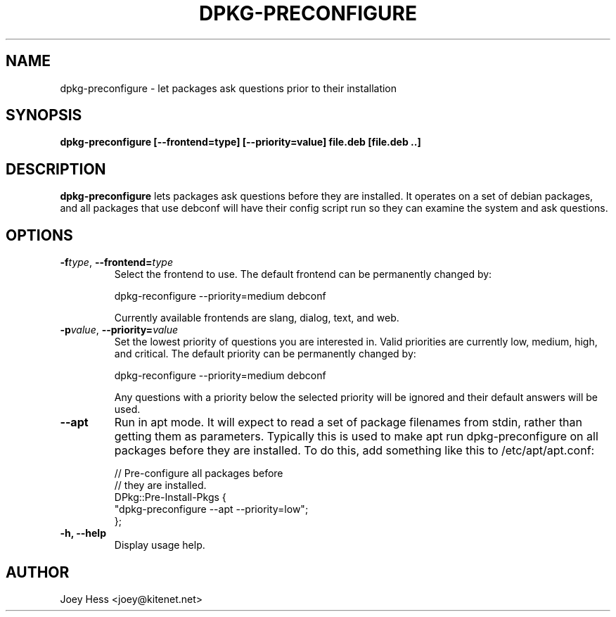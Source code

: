 .TH DPKG-PRECONFIGURE 8
.SH NAME
dpkg-preconfigure \- let packages ask questions prior to their installation
.SH SYNOPSIS
.B dpkg-preconfigure [--frontend=type] [--priority=value] file.deb [file.deb ..]
.SH DESCRIPTION
.BR dpkg-preconfigure
lets packages ask questions before they are installed. It operates on a set
of debian packages, and all packages that use debconf will have their config
script run so they can examine the system and ask questions.
.SH OPTIONS
.TP
.I "\fB\-f\fPtype\fR,\fP \fB\-\-frontend=\fPtype"
Select the frontend to use. The default frontend can be permanently changed by:

 dpkg-reconfigure --priority=medium debconf

Currently available frontends are slang, dialog, text, and web.
.TP
.I "\fB\-p\fPvalue\fR,\fP \fB\-\-priority=\fPvalue"
Set the lowest priority of questions you are interested in. Valid priorities
are currently low, medium, high, and critical. The default priority can be
permanently changed by:

 dpkg-reconfigure --priority=medium debconf

Any questions with a priority below the selected priority will be ignored and
their default answers will be used.
.TP
.B \-\-apt
Run in apt mode. It will expect to read a set of package filenames from stdin,
rather than getting them as parameters. Typically this is used to make apt
run dpkg-preconfigure on all packages before they are installed. To do this,
add something like this to /etc/apt/apt.conf:

 // Pre-configure all packages before
 // they are installed.
 DPkg::Pre-Install-Pkgs {
 	"dpkg-preconfigure --apt --priority=low";
 };
.TP
.B \-h, \-\-help
Display usage help.
.SH AUTHOR
Joey Hess <joey@kitenet.net>
